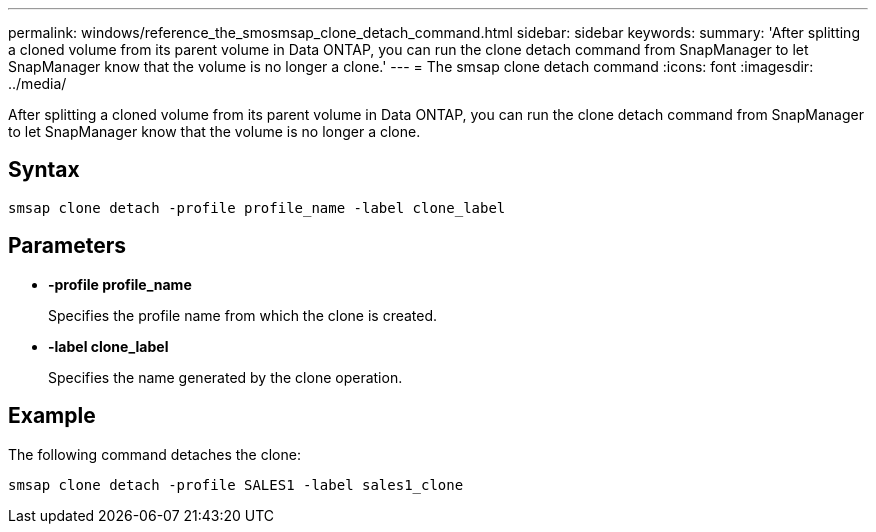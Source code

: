 ---
permalink: windows/reference_the_smosmsap_clone_detach_command.html
sidebar: sidebar
keywords: 
summary: 'After splitting a cloned volume from its parent volume in Data ONTAP, you can run the clone detach command from SnapManager to let SnapManager know that the volume is no longer a clone.'
---
= The smsap clone detach command
:icons: font
:imagesdir: ../media/

[.lead]
After splitting a cloned volume from its parent volume in Data ONTAP, you can run the clone detach command from SnapManager to let SnapManager know that the volume is no longer a clone.

== Syntax

`smsap clone detach -profile profile_name -label clone_label`

== Parameters

* *-profile profile_name*
+
Specifies the profile name from which the clone is created.

* *-label clone_label*
+
Specifies the name generated by the clone operation.

== Example

The following command detaches the clone:

----
smsap clone detach -profile SALES1 -label sales1_clone
----
